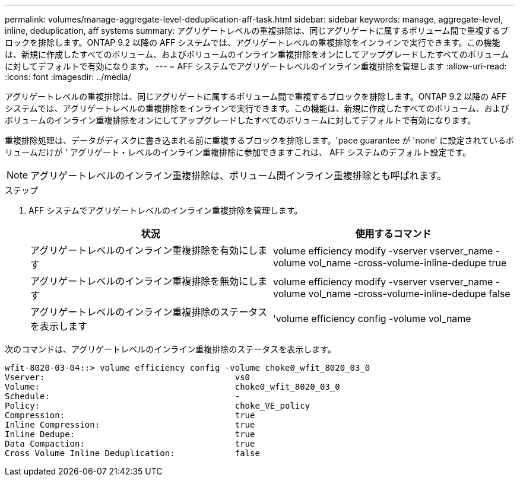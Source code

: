 ---
permalink: volumes/manage-aggregate-level-deduplication-aff-task.html 
sidebar: sidebar 
keywords: manage, aggregate-level, inline, deduplication, aff systems 
summary: アグリゲートレベルの重複排除は、同じアグリゲートに属するボリューム間で重複するブロックを排除します。ONTAP 9.2 以降の AFF システムでは、アグリゲートレベルの重複排除をインラインで実行できます。この機能は、新規に作成したすべてのボリューム、およびボリュームのインライン重複排除をオンにしてアップグレードしたすべてのボリュームに対してデフォルトで有効になります。 
---
= AFF システムでアグリゲートレベルのインライン重複排除を管理します
:allow-uri-read: 
:icons: font
:imagesdir: ../media/


[role="lead"]
アグリゲートレベルの重複排除は、同じアグリゲートに属するボリューム間で重複するブロックを排除します。ONTAP 9.2 以降の AFF システムでは、アグリゲートレベルの重複排除をインラインで実行できます。この機能は、新規に作成したすべてのボリューム、およびボリュームのインライン重複排除をオンにしてアップグレードしたすべてのボリュームに対してデフォルトで有効になります。

重複排除処理は、データがディスクに書き込まれる前に重複するブロックを排除します。'pace guarantee が 'none' に設定されているボリュームだけが ' アグリゲート・レベルのインライン重複排除に参加できますこれは、 AFF システムのデフォルト設定です。

[NOTE]
====
アグリゲートレベルのインライン重複排除は、ボリューム間インライン重複排除とも呼ばれます。

====
.ステップ
. AFF システムでアグリゲートレベルのインライン重複排除を管理します。
+
[cols="2*"]
|===
| 状況 | 使用するコマンド 


 a| 
アグリゲートレベルのインライン重複排除を有効にします
 a| 
volume efficiency modify -vserver vserver_name -volume vol_name -cross-volume-inline-dedupe true



 a| 
アグリゲートレベルのインライン重複排除を無効にします
 a| 
volume efficiency modify -vserver vserver_name -volume vol_name -cross-volume-inline-dedupe false



 a| 
アグリゲートレベルのインライン重複排除のステータスを表示します
 a| 
'volume efficiency config -volume vol_name

|===


次のコマンドは、アグリゲートレベルのインライン重複排除のステータスを表示します。

[listing]
----

wfit-8020-03-04::> volume efficiency config -volume choke0_wfit_8020_03_0
Vserver:                                      vs0
Volume:                                       choke0_wfit_8020_03_0
Schedule:                                     -
Policy:                                       choke_VE_policy
Compression:                                  true
Inline Compression:                           true
Inline Dedupe:                                true
Data Compaction:                              true
Cross Volume Inline Deduplication:            false
----